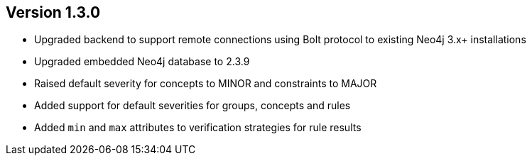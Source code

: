 //
//
//
ifndef::jqa-in-manual[== Version 1.3.0]
ifdef::jqa-in-manual[== Core Framework 1.3.0]

- Upgraded backend to support remote connections using Bolt protocol to existing Neo4j 3.x+ installations
- Upgraded embedded Neo4j database to 2.3.9
- Raised default severity for concepts to MINOR and constraints to MAJOR
- Added support for default severities for groups, concepts and rules
- Added `min` and `max` attributes to verification strategies for rule results


